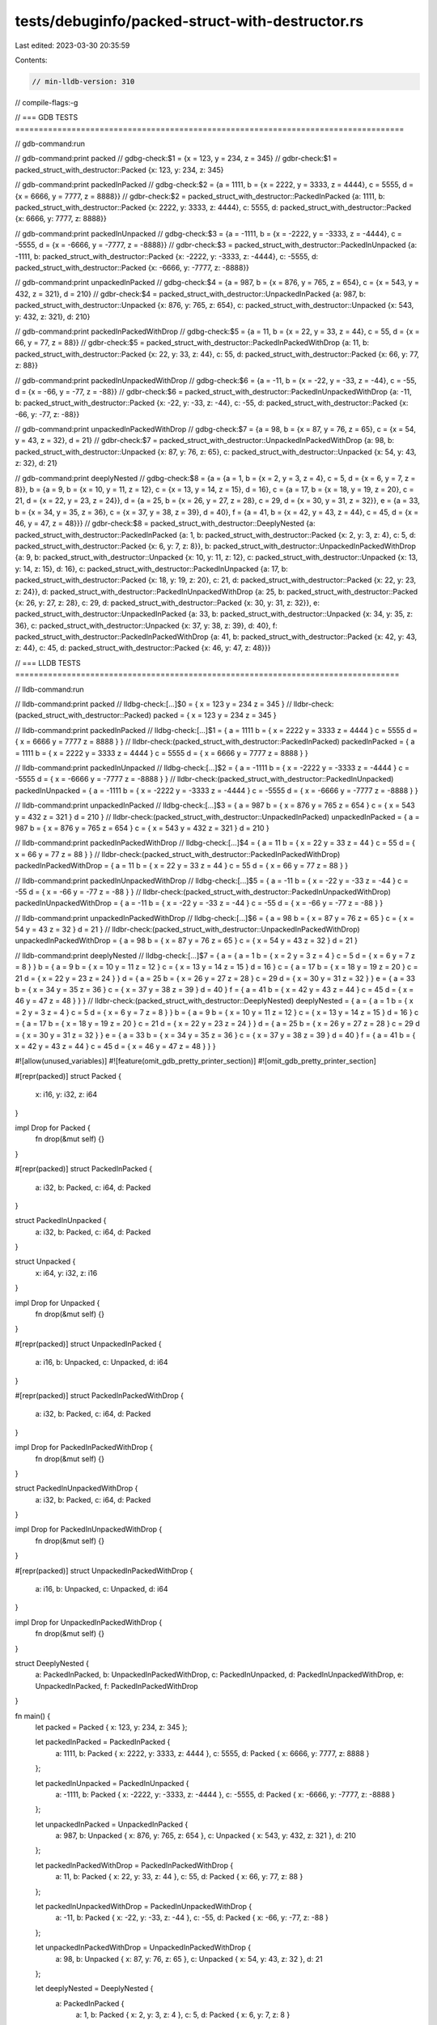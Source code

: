 tests/debuginfo/packed-struct-with-destructor.rs
================================================

Last edited: 2023-03-30 20:35:59

Contents:

.. code-block:: rs

    // min-lldb-version: 310

// compile-flags:-g

// === GDB TESTS ===================================================================================

// gdb-command:run

// gdb-command:print packed
// gdbg-check:$1 = {x = 123, y = 234, z = 345}
// gdbr-check:$1 = packed_struct_with_destructor::Packed {x: 123, y: 234, z: 345}

// gdb-command:print packedInPacked
// gdbg-check:$2 = {a = 1111, b = {x = 2222, y = 3333, z = 4444}, c = 5555, d = {x = 6666, y = 7777, z = 8888}}
// gdbr-check:$2 = packed_struct_with_destructor::PackedInPacked {a: 1111, b: packed_struct_with_destructor::Packed {x: 2222, y: 3333, z: 4444}, c: 5555, d: packed_struct_with_destructor::Packed {x: 6666, y: 7777, z: 8888}}

// gdb-command:print packedInUnpacked
// gdbg-check:$3 = {a = -1111, b = {x = -2222, y = -3333, z = -4444}, c = -5555, d = {x = -6666, y = -7777, z = -8888}}
// gdbr-check:$3 = packed_struct_with_destructor::PackedInUnpacked {a: -1111, b: packed_struct_with_destructor::Packed {x: -2222, y: -3333, z: -4444}, c: -5555, d: packed_struct_with_destructor::Packed {x: -6666, y: -7777, z: -8888}}

// gdb-command:print unpackedInPacked
// gdbg-check:$4 = {a = 987, b = {x = 876, y = 765, z = 654}, c = {x = 543, y = 432, z = 321}, d = 210}
// gdbr-check:$4 = packed_struct_with_destructor::UnpackedInPacked {a: 987, b: packed_struct_with_destructor::Unpacked {x: 876, y: 765, z: 654}, c: packed_struct_with_destructor::Unpacked {x: 543, y: 432, z: 321}, d: 210}


// gdb-command:print packedInPackedWithDrop
// gdbg-check:$5 = {a = 11, b = {x = 22, y = 33, z = 44}, c = 55, d = {x = 66, y = 77, z = 88}}
// gdbr-check:$5 = packed_struct_with_destructor::PackedInPackedWithDrop {a: 11, b: packed_struct_with_destructor::Packed {x: 22, y: 33, z: 44}, c: 55, d: packed_struct_with_destructor::Packed {x: 66, y: 77, z: 88}}

// gdb-command:print packedInUnpackedWithDrop
// gdbg-check:$6 = {a = -11, b = {x = -22, y = -33, z = -44}, c = -55, d = {x = -66, y = -77, z = -88}}
// gdbr-check:$6 = packed_struct_with_destructor::PackedInUnpackedWithDrop {a: -11, b: packed_struct_with_destructor::Packed {x: -22, y: -33, z: -44}, c: -55, d: packed_struct_with_destructor::Packed {x: -66, y: -77, z: -88}}

// gdb-command:print unpackedInPackedWithDrop
// gdbg-check:$7 = {a = 98, b = {x = 87, y = 76, z = 65}, c = {x = 54, y = 43, z = 32}, d = 21}
// gdbr-check:$7 = packed_struct_with_destructor::UnpackedInPackedWithDrop {a: 98, b: packed_struct_with_destructor::Unpacked {x: 87, y: 76, z: 65}, c: packed_struct_with_destructor::Unpacked {x: 54, y: 43, z: 32}, d: 21}

// gdb-command:print deeplyNested
// gdbg-check:$8 = {a = {a = 1, b = {x = 2, y = 3, z = 4}, c = 5, d = {x = 6, y = 7, z = 8}}, b = {a = 9, b = {x = 10, y = 11, z = 12}, c = {x = 13, y = 14, z = 15}, d = 16}, c = {a = 17, b = {x = 18, y = 19, z = 20}, c = 21, d = {x = 22, y = 23, z = 24}}, d = {a = 25, b = {x = 26, y = 27, z = 28}, c = 29, d = {x = 30, y = 31, z = 32}}, e = {a = 33, b = {x = 34, y = 35, z = 36}, c = {x = 37, y = 38, z = 39}, d = 40}, f = {a = 41, b = {x = 42, y = 43, z = 44}, c = 45, d = {x = 46, y = 47, z = 48}}}
// gdbr-check:$8 = packed_struct_with_destructor::DeeplyNested {a: packed_struct_with_destructor::PackedInPacked {a: 1, b: packed_struct_with_destructor::Packed {x: 2, y: 3, z: 4}, c: 5, d: packed_struct_with_destructor::Packed {x: 6, y: 7, z: 8}}, b: packed_struct_with_destructor::UnpackedInPackedWithDrop {a: 9, b: packed_struct_with_destructor::Unpacked {x: 10, y: 11, z: 12}, c: packed_struct_with_destructor::Unpacked {x: 13, y: 14, z: 15}, d: 16}, c: packed_struct_with_destructor::PackedInUnpacked {a: 17, b: packed_struct_with_destructor::Packed {x: 18, y: 19, z: 20}, c: 21, d: packed_struct_with_destructor::Packed {x: 22, y: 23, z: 24}}, d: packed_struct_with_destructor::PackedInUnpackedWithDrop {a: 25, b: packed_struct_with_destructor::Packed {x: 26, y: 27, z: 28}, c: 29, d: packed_struct_with_destructor::Packed {x: 30, y: 31, z: 32}}, e: packed_struct_with_destructor::UnpackedInPacked {a: 33, b: packed_struct_with_destructor::Unpacked {x: 34, y: 35, z: 36}, c: packed_struct_with_destructor::Unpacked {x: 37, y: 38, z: 39}, d: 40}, f: packed_struct_with_destructor::PackedInPackedWithDrop {a: 41, b: packed_struct_with_destructor::Packed {x: 42, y: 43, z: 44}, c: 45, d: packed_struct_with_destructor::Packed {x: 46, y: 47, z: 48}}}


// === LLDB TESTS ==================================================================================

// lldb-command:run

// lldb-command:print packed
// lldbg-check:[...]$0 = { x = 123 y = 234 z = 345 }
// lldbr-check:(packed_struct_with_destructor::Packed) packed = { x = 123 y = 234 z = 345 }

// lldb-command:print packedInPacked
// lldbg-check:[...]$1 = { a = 1111 b = { x = 2222 y = 3333 z = 4444 } c = 5555 d = { x = 6666 y = 7777 z = 8888 } }
// lldbr-check:(packed_struct_with_destructor::PackedInPacked) packedInPacked = { a = 1111 b = { x = 2222 y = 3333 z = 4444 } c = 5555 d = { x = 6666 y = 7777 z = 8888 } }

// lldb-command:print packedInUnpacked
// lldbg-check:[...]$2 = { a = -1111 b = { x = -2222 y = -3333 z = -4444 } c = -5555 d = { x = -6666 y = -7777 z = -8888 } }
// lldbr-check:(packed_struct_with_destructor::PackedInUnpacked) packedInUnpacked = { a = -1111 b = { x = -2222 y = -3333 z = -4444 } c = -5555 d = { x = -6666 y = -7777 z = -8888 } }

// lldb-command:print unpackedInPacked
// lldbg-check:[...]$3 = { a = 987 b = { x = 876 y = 765 z = 654 } c = { x = 543 y = 432 z = 321 } d = 210 }
// lldbr-check:(packed_struct_with_destructor::UnpackedInPacked) unpackedInPacked = { a = 987 b = { x = 876 y = 765 z = 654 } c = { x = 543 y = 432 z = 321 } d = 210 }

// lldb-command:print packedInPackedWithDrop
// lldbg-check:[...]$4 = { a = 11 b = { x = 22 y = 33 z = 44 } c = 55 d = { x = 66 y = 77 z = 88 } }
// lldbr-check:(packed_struct_with_destructor::PackedInPackedWithDrop) packedInPackedWithDrop = { a = 11 b = { x = 22 y = 33 z = 44 } c = 55 d = { x = 66 y = 77 z = 88 } }

// lldb-command:print packedInUnpackedWithDrop
// lldbg-check:[...]$5 = { a = -11 b = { x = -22 y = -33 z = -44 } c = -55 d = { x = -66 y = -77 z = -88 } }
// lldbr-check:(packed_struct_with_destructor::PackedInUnpackedWithDrop) packedInUnpackedWithDrop = { a = -11 b = { x = -22 y = -33 z = -44 } c = -55 d = { x = -66 y = -77 z = -88 } }

// lldb-command:print unpackedInPackedWithDrop
// lldbg-check:[...]$6 = { a = 98 b = { x = 87 y = 76 z = 65 } c = { x = 54 y = 43 z = 32 } d = 21 }
// lldbr-check:(packed_struct_with_destructor::UnpackedInPackedWithDrop) unpackedInPackedWithDrop = { a = 98 b = { x = 87 y = 76 z = 65 } c = { x = 54 y = 43 z = 32 } d = 21 }

// lldb-command:print deeplyNested
// lldbg-check:[...]$7 = { a = { a = 1 b = { x = 2 y = 3 z = 4 } c = 5 d = { x = 6 y = 7 z = 8 } } b = { a = 9 b = { x = 10 y = 11 z = 12 } c = { x = 13 y = 14 z = 15 } d = 16 } c = { a = 17 b = { x = 18 y = 19 z = 20 } c = 21 d = { x = 22 y = 23 z = 24 } } d = { a = 25 b = { x = 26 y = 27 z = 28 } c = 29 d = { x = 30 y = 31 z = 32 } } e = { a = 33 b = { x = 34 y = 35 z = 36 } c = { x = 37 y = 38 z = 39 } d = 40 } f = { a = 41 b = { x = 42 y = 43 z = 44 } c = 45 d = { x = 46 y = 47 z = 48 } } }
// lldbr-check:(packed_struct_with_destructor::DeeplyNested) deeplyNested = { a = { a = 1 b = { x = 2 y = 3 z = 4 } c = 5 d = { x = 6 y = 7 z = 8 } } b = { a = 9 b = { x = 10 y = 11 z = 12 } c = { x = 13 y = 14 z = 15 } d = 16 } c = { a = 17 b = { x = 18 y = 19 z = 20 } c = 21 d = { x = 22 y = 23 z = 24 } } d = { a = 25 b = { x = 26 y = 27 z = 28 } c = 29 d = { x = 30 y = 31 z = 32 } } e = { a = 33 b = { x = 34 y = 35 z = 36 } c = { x = 37 y = 38 z = 39 } d = 40 } f = { a = 41 b = { x = 42 y = 43 z = 44 } c = 45 d = { x = 46 y = 47 z = 48 } } }


#![allow(unused_variables)]
#![feature(omit_gdb_pretty_printer_section)]
#![omit_gdb_pretty_printer_section]

#[repr(packed)]
struct Packed {
    x: i16,
    y: i32,
    z: i64
}

impl Drop for Packed {
    fn drop(&mut self) {}
}

#[repr(packed)]
struct PackedInPacked {
    a: i32,
    b: Packed,
    c: i64,
    d: Packed
}

struct PackedInUnpacked {
    a: i32,
    b: Packed,
    c: i64,
    d: Packed
}

struct Unpacked {
    x: i64,
    y: i32,
    z: i16
}

impl Drop for Unpacked {
    fn drop(&mut self) {}
}

#[repr(packed)]
struct UnpackedInPacked {
    a: i16,
    b: Unpacked,
    c: Unpacked,
    d: i64
}

#[repr(packed)]
struct PackedInPackedWithDrop {
    a: i32,
    b: Packed,
    c: i64,
    d: Packed
}

impl Drop for PackedInPackedWithDrop {
    fn drop(&mut self) {}
}

struct PackedInUnpackedWithDrop {
    a: i32,
    b: Packed,
    c: i64,
    d: Packed
}

impl Drop for PackedInUnpackedWithDrop {
    fn drop(&mut self) {}
}

#[repr(packed)]
struct UnpackedInPackedWithDrop {
    a: i16,
    b: Unpacked,
    c: Unpacked,
    d: i64
}

impl Drop for UnpackedInPackedWithDrop {
    fn drop(&mut self) {}
}

struct DeeplyNested {
    a: PackedInPacked,
    b: UnpackedInPackedWithDrop,
    c: PackedInUnpacked,
    d: PackedInUnpackedWithDrop,
    e: UnpackedInPacked,
    f: PackedInPackedWithDrop
}

fn main() {
    let packed = Packed { x: 123, y: 234, z: 345 };

    let packedInPacked = PackedInPacked {
        a: 1111,
        b: Packed { x: 2222, y: 3333, z: 4444 },
        c: 5555,
        d: Packed { x: 6666, y: 7777, z: 8888 }
    };

    let packedInUnpacked = PackedInUnpacked {
        a: -1111,
        b: Packed { x: -2222, y: -3333, z: -4444 },
        c: -5555,
        d: Packed { x: -6666, y: -7777, z: -8888 }
    };

    let unpackedInPacked = UnpackedInPacked {
        a: 987,
        b: Unpacked { x: 876, y: 765, z: 654 },
        c: Unpacked { x: 543, y: 432, z: 321 },
        d: 210
    };

    let packedInPackedWithDrop = PackedInPackedWithDrop {
        a: 11,
        b: Packed { x: 22, y: 33, z: 44 },
        c: 55,
        d: Packed { x: 66, y: 77, z: 88 }
    };

    let packedInUnpackedWithDrop = PackedInUnpackedWithDrop {
        a: -11,
        b: Packed { x: -22, y: -33, z: -44 },
        c: -55,
        d: Packed { x: -66, y: -77, z: -88 }
    };

    let unpackedInPackedWithDrop = UnpackedInPackedWithDrop {
        a: 98,
        b: Unpacked { x: 87, y: 76, z: 65 },
        c: Unpacked { x: 54, y: 43, z: 32 },
        d: 21
    };

    let deeplyNested = DeeplyNested {
        a: PackedInPacked {
            a: 1,
            b: Packed { x: 2, y: 3, z: 4 },
            c: 5,
            d: Packed { x: 6, y: 7, z: 8 }
        },
        b: UnpackedInPackedWithDrop {
            a: 9,
            b: Unpacked { x: 10, y: 11, z: 12 },
            c: Unpacked { x: 13, y: 14, z: 15 },
            d: 16
        },
        c: PackedInUnpacked {
            a: 17,
            b: Packed { x: 18, y: 19, z: 20 },
            c: 21,
            d: Packed { x: 22, y: 23, z: 24 }
        },
        d: PackedInUnpackedWithDrop {
            a: 25,
            b: Packed { x: 26, y: 27, z: 28 },
            c: 29,
            d: Packed { x: 30, y: 31, z: 32 }
        },
        e: UnpackedInPacked {
            a: 33,
            b: Unpacked { x: 34, y: 35, z: 36 },
            c: Unpacked { x: 37, y: 38, z: 39 },
            d: 40
        },
        f: PackedInPackedWithDrop {
            a: 41,
            b: Packed { x: 42, y: 43, z: 44 },
            c: 45,
            d: Packed { x: 46, y: 47, z: 48 }
        }
    };

    zzz(); // #break
}

fn zzz() {()}


